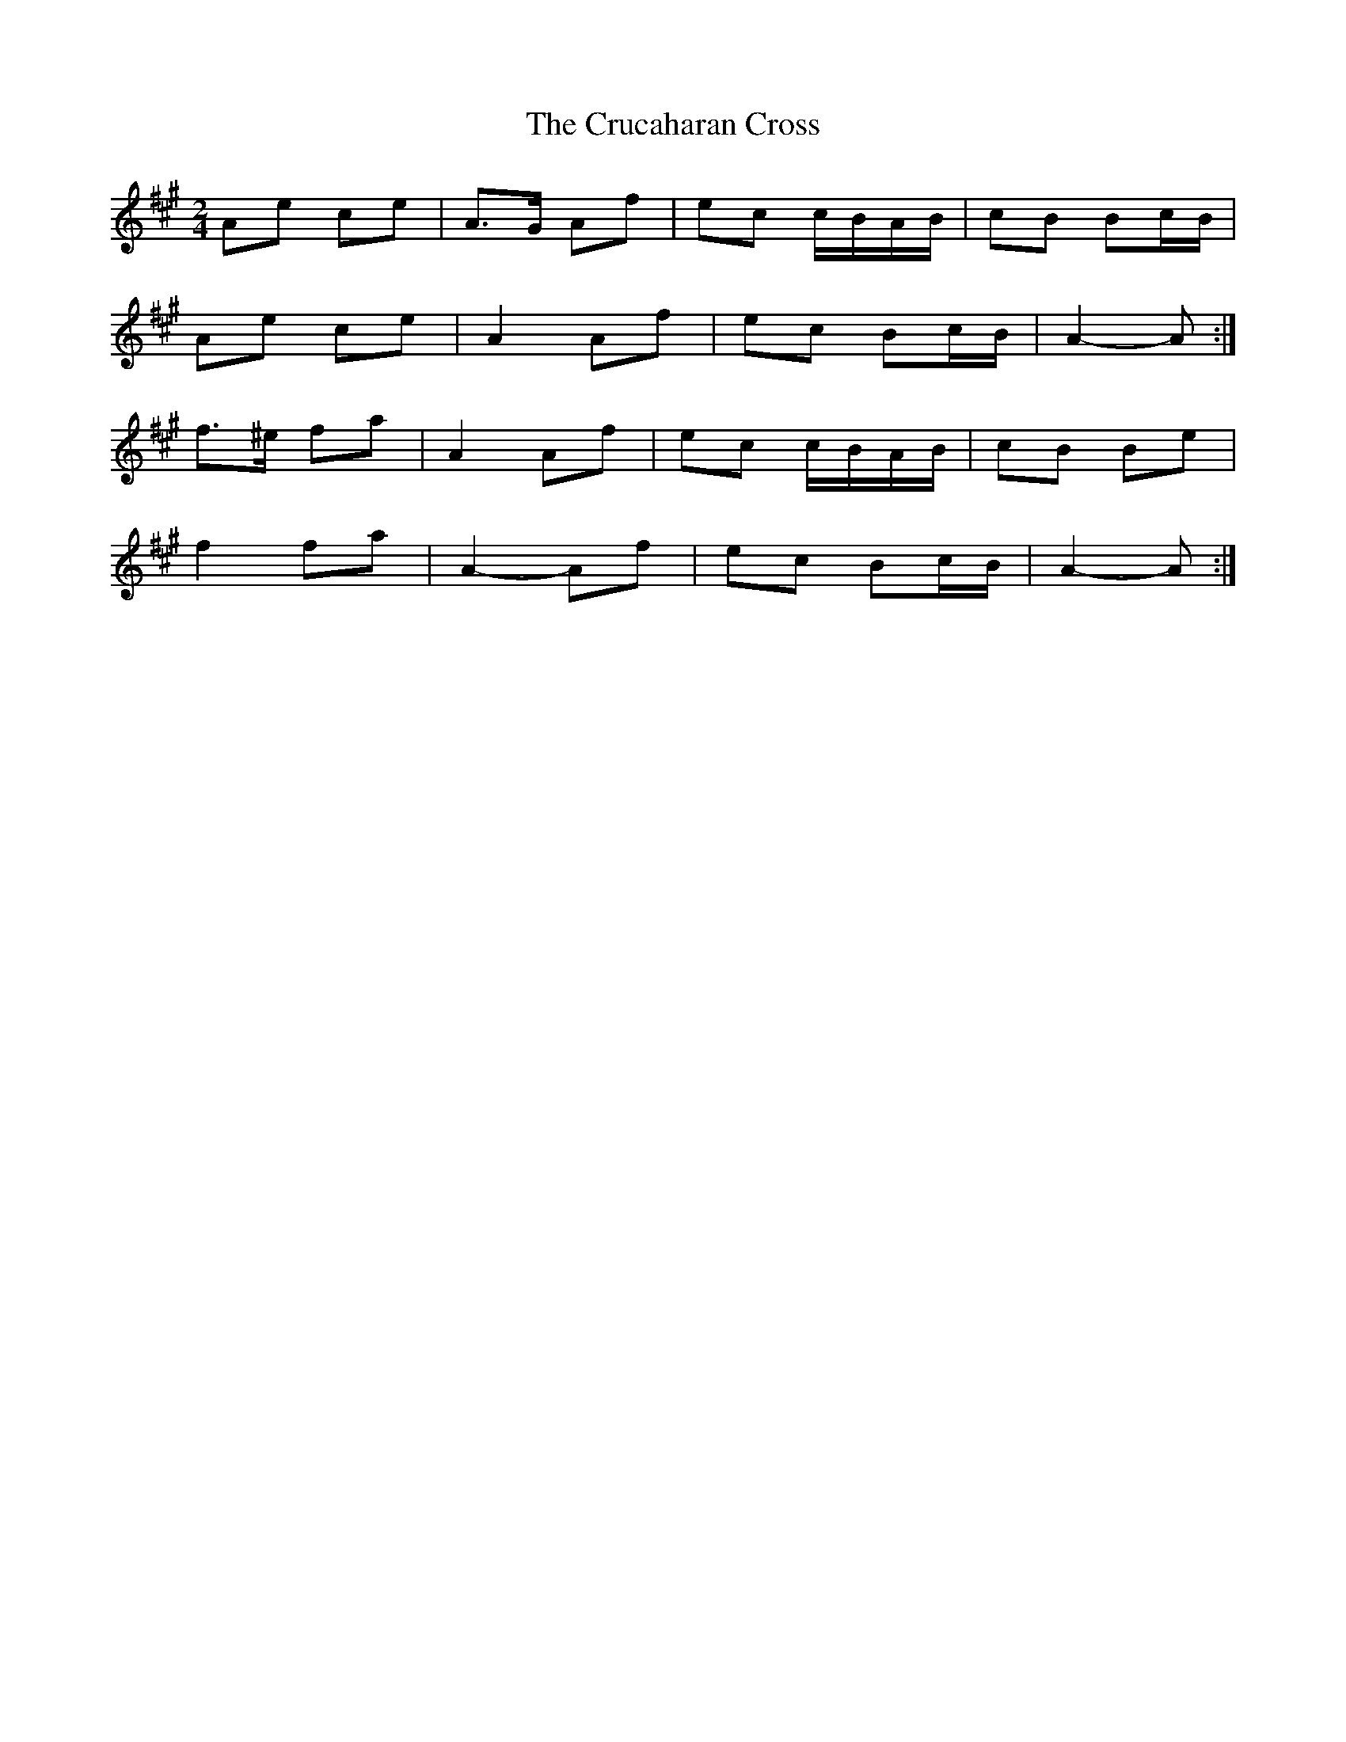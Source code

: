 X: 5
T: Crucaharan Cross, The
Z: ceolachan
S: https://thesession.org/tunes/3533#setting16560
R: polka
M: 2/4
L: 1/8
K: Amaj
Ae ce | A>G Af | ec c/B/A/B/ | cB Bc/B/ |Ae ce | A2 Af | ec Bc/B/ | A2- A :|f>^e fa | A2 Af | ec c/B/A/B/ | cB Be |f2 fa | A2- Af | ec Bc/B/ | A2- A :|
